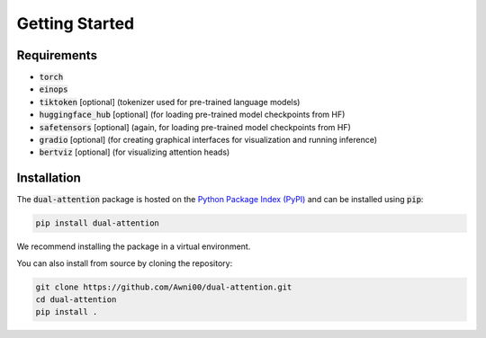 Getting Started
===============

Requirements
------------

- :code:`torch`
- :code:`einops`
- :code:`tiktoken` [optional] (tokenizer used for pre-trained language models)
- :code:`huggingface_hub` [optional] (for loading pre-trained model checkpoints from HF)
- :code:`safetensors` [optional] (again, for loading pre-trained model checkpoints from HF)
- :code:`gradio` [optional] (for creating graphical interfaces for visualization and running inference)
- :code:`bertviz` [optional] (for visualizing attention heads)

Installation
------------

The :code:`dual-attention` package is hosted on the `Python Package Index (PyPI) <https://pypi.org/project/dual-attention/>`_ and can be installed using :code:`pip`:

.. code-block:: bash

    pip install dual-attention

We recommend installing the package in a virtual environment.

You can also install from source by cloning the repository:

.. code-block:: bash

    git clone https://github.com/Awni00/dual-attention.git
    cd dual-attention
    pip install .

